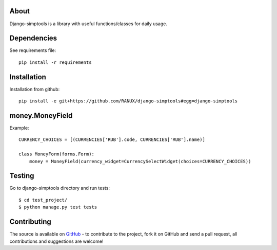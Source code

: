 About
============
Django-simptools is a library with useful functions/classes for daily usage.

Dependencies
============
See requirements file::

    pip install -r requirements

Installation
============
Installation from github::

    pip install -e git+https://github.com/RANUX/django-simptools#egg=django-simptools

money.MoneyField
============
Example::

    CURRENCY_CHOICES = [(CURRENCIES['RUB'].code, CURRENCIES['RUB'].name)]

    class MoneyForm(forms.Form):
        money = MoneyField(currency_widget=CurrencySelectWidget(choices=CURRENCY_CHOICES))

Testing
============
Go to django-simptools directory and run tests::

    $ cd test_project/
    $ python manage.py test tests


Contributing
============
The source is available on `GitHub <http://github.com/RANUX/django-simptools>`_ - to
contribute to the project, fork it on GitHub and send a pull request, all
contributions and suggestions are welcome!